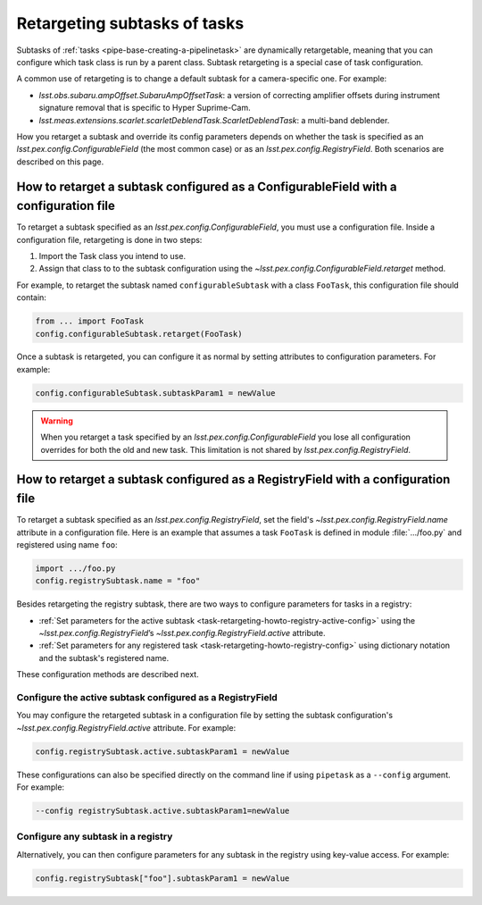 .. FIXME DM-11558 re-address this topic with DM-11558 to improve accuracy.
.. See also questions in https://github.com/lsst/pipe_base/pull/37/files#diff-7be10bd28b721e80b8ced2d45c26d119

.. _task-retargeting-howto:

#############################
Retargeting subtasks of tasks
#############################

Subtasks of :ref:`tasks <pipe-base-creating-a-pipelinetask>` are dynamically retargetable, meaning that you can configure which task class is run by a parent class.
Subtask retargeting is a special case of task configuration.

A common use of retargeting is to change a default subtask for a camera-specific one.
For example:

- `lsst.obs.subaru.ampOffset.SubaruAmpOffsetTask`: a version of correcting amplifier offsets during instrument signature removal that is specific to Hyper Suprime-Cam.
- `lsst.meas.extensions.scarlet.scarletDeblendTask.ScarletDeblendTask`: a multi-band deblender.

How you retarget a subtask and override its config parameters depends on whether the task is specified as an `lsst.pex.config.ConfigurableField` (the most common case) or as an `lsst.pex.config.RegistryField`.
Both scenarios are described on this page.

.. _task-retargeting-howto-configurablefield:

How to retarget a subtask configured as a ConfigurableField with a configuration file
=====================================================================================

To retarget a subtask specified as an `lsst.pex.config.ConfigurableField`, you must use a configuration file.
Inside a configuration file, retargeting is done in two steps:

1. Import the Task class you intend to use.
2. Assign that class to to the subtask configuration using the `~lsst.pex.config.ConfigurableField.retarget` method.

For example, to retarget the subtask named ``configurableSubtask`` with a class ``FooTask``, this configuration file should contain:

.. code-block:: python

   from ... import FooTask
   config.configurableSubtask.retarget(FooTask)

.. TODO make this a realistic example.

Once a subtask is retargeted, you can configure it as normal by setting attributes to configuration parameters.
For example:

.. code-block:: python

   config.configurableSubtask.subtaskParam1 = newValue

.. warning::

   When you retarget a task specified by an `lsst.pex.config.ConfigurableField` you lose all configuration overrides for both the old and new task.
   This limitation is not shared by `lsst.pex.config.RegistryField`.

.. _task-retargeting-howto-registry-configfile:

How to retarget a subtask configured as a RegistryField with a configuration file
=================================================================================

To retarget a subtask specified as an `lsst.pex.config.RegistryField`, set the field's `~lsst.pex.config.RegistryField.name` attribute in a configuration file.
Here is an example that assumes a task ``FooTask`` is defined in module :file:`.../foo.py` and registered using name ``foo``:

.. code-block:: python

   import .../foo.py
   config.registrySubtask.name = "foo"

Besides retargeting the registry subtask, there are two ways to configure parameters for tasks in a registry:

- :ref:`Set parameters for the active subtask <task-retargeting-howto-registry-active-config>` using the `~lsst.pex.config.RegistryField`\ ’s `~lsst.pex.config.RegistryField.active` attribute.
- :ref:`Set parameters for any registered task <task-retargeting-howto-registry-config>` using dictionary notation and the subtask's registered name.

These configuration methods are described next.

.. _task-retargeting-howto-registry-active-config:

Configure the active subtask configured as a RegistryField
----------------------------------------------------------

You may configure the retargeted subtask in a configuration file by setting the subtask configuration's `~lsst.pex.config.RegistryField.active` attribute.
For example:

.. code-block:: python

   config.registrySubtask.active.subtaskParam1 = newValue

These configurations can also be specified directly on the command line if using ``pipetask`` as a ``--config`` argument.
For example:

.. code-block:: bash

   --config registrySubtask.active.subtaskParam1=newValue

.. _task-retargeting-howto-registry-config:

Configure any subtask in a registry
-----------------------------------

Alternatively, you can then configure parameters for any subtask in the registry using key-value access.
For example:

.. code-block:: python

   config.registrySubtask["foo"].subtaskParam1 = newValue
